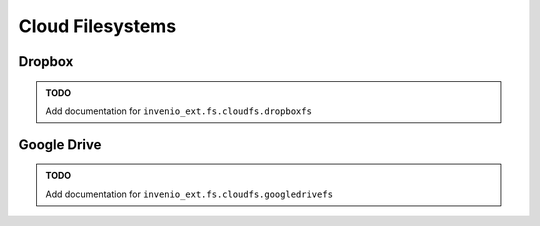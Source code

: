 ..  This file is part of Invenio
    Copyright (C) 2015 CERN.

    Invenio is free software; you can redistribute it and/or
    modify it under the terms of the GNU General Public License as
    published by the Free Software Foundation; either version 2 of the
    License, or (at your option) any later version.

    Invenio is distributed in the hope that it will be useful, but
    WITHOUT ANY WARRANTY; without even the implied warranty of
    MERCHANTABILITY or FITNESS FOR A PARTICULAR PURPOSE.  See the GNU
    General Public License for more details.

    You should have received a copy of the GNU General Public License
    along with Invenio; if not, write to the Free Software Foundation, Inc.,
    59 Temple Place, Suite 330, Boston, MA 02111-1307, USA.

.. _ext_fs:

===================
 Cloud Filesystems
===================

Dropbox
=======

.. admonition:: TODO

    Add documentation for ``invenio_ext.fs.cloudfs.dropboxfs``

..
    .. automodule:: invenio_ext.fs.cloudfs.dropboxfs
        :members:

Google Drive
============

.. admonition:: TODO

    Add documentation for ``invenio_ext.fs.cloudfs.googledrivefs``

..
    .. automodule:: invenio_ext.fs.cloudfs.googledrivefs
        :members:
